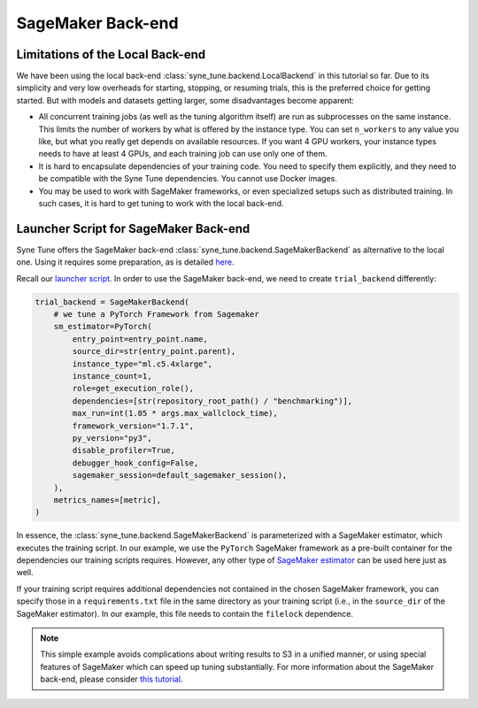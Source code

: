 SageMaker Back-end
==================

Limitations of the Local Back-end
---------------------------------

We have been using the local back-end :class:`syne_tune.backend.LocalBackend`
in this tutorial so far. Due to its simplicity and very low overheads for
starting, stopping, or resuming trials, this is the preferred choice for
getting started. But with models and datasets getting larger, some
disadvantages become apparent:

* All concurrent training jobs (as well as the tuning algorithm itself) are
  run as subprocesses on the same instance. This limits the number of workers
  by what is offered by the instance type. You can set ``n_workers`` to any
  value you like, but what you really get depends on available resources. If
  you want 4 GPU workers, your instance types needs to have at least 4 GPUs,
  and each training job can use only one of them.
* It is hard to encapsulate dependencies of your training code. You need to
  specify them explicitly, and they need to be compatible with the Syne Tune
  dependencies. You cannot use Docker images.
* You may be used to work with SageMaker frameworks, or even specialized setups
  such as distributed training. In such cases, it is hard to get tuning to work
  with the local back-end.


Launcher Script for SageMaker Back-end
--------------------------------------

Syne Tune offers the SageMaker back-end
:class:`syne_tune.backend.SageMakerBackend` as alternative to the local one.
Using it requires some preparation, as is detailed
`here <../../faq.html#how-can-i-run-on-aws-and-sagemaker>`__.

Recall our
`launcher script <basics_randomsearch.html#launcher-script-for-random-search>`__.
In order to use the SageMaker back-end, we need to create ``trial_backend``
differently:

.. code-block:: python

   trial_backend = SageMakerBackend(
       # we tune a PyTorch Framework from Sagemaker
       sm_estimator=PyTorch(
           entry_point=entry_point.name,
           source_dir=str(entry_point.parent),
           instance_type="ml.c5.4xlarge",
           instance_count=1,
           role=get_execution_role(),
           dependencies=[str(repository_root_path() / "benchmarking")],
           max_run=int(1.05 * args.max_wallclock_time),
           framework_version="1.7.1",
           py_version="py3",
           disable_profiler=True,
           debugger_hook_config=False,
           sagemaker_session=default_sagemaker_session(),
       ),
       metrics_names=[metric],
   )

In essence, the :class:`syne_tune.backend.SageMakerBackend` is parameterized
with a SageMaker estimator, which executes the training script. In our example,
we use the ``PyTorch`` SageMaker framework as a pre-built container for the
dependencies our training scripts requires. However, any other type of
`SageMaker estimator <https://sagemaker.readthedocs.io/en/stable/api/training/estimators.html>`__
can be used here just as well.

If your training script requires additional dependencies not contained in the
chosen SageMaker framework, you can specify those in a ``requirements.txt``
file in the same directory as your training script (i.e., in the ``source_dir``
of the SageMaker estimator). In our example, this file needs to contain the
``filelock`` dependence.

.. note::
   This simple example avoids complications about writing results to S3 in
   a unified manner, or using special features of SageMaker which can speed
   up tuning substantially. For more information about the SageMaker back-end,
   please consider `this tutorial <../benchmarking/bm_sagemaker.html>`__.
